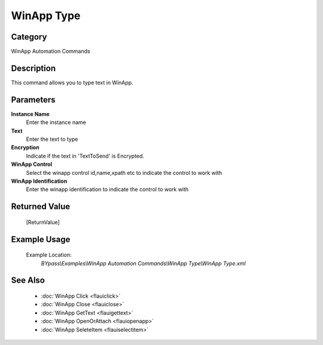 WinApp Type
===========

Category
--------
WinApp Automation Commands

Description
-----------

This command allows you to type text in WinApp.

Parameters
----------

**Instance Name**
	Enter the instance name

**Text**
	Enter the text to type

**Encryption**
	Indicate if the text in 'TextToSend' is Encrypted.

**WinApp Control**
	Select the winapp control id,name,xpath etc to indicate the control to work with

**WinApp Identification**
	Enter the winapp identification to indicate the control to work with



Returned Value
--------------
	[ReturnValue]

Example Usage
-------------

	Example Location:  
		`BYpass\\Examples\\WinApp Automation Commands\\WinApp Type\\WinApp Type.xml`

See Also
--------
	- :doc:`WinApp Click <flauiclick>`
	- :doc:`WinApp Close <flauiclose>`
	- :doc:`WinApp GetText <flauigettext>`
	- :doc:`WinApp OpenOrAttach <flauiopenapp>`
	- :doc:`WinApp SeleteItem <flauiselectitem>`

	
